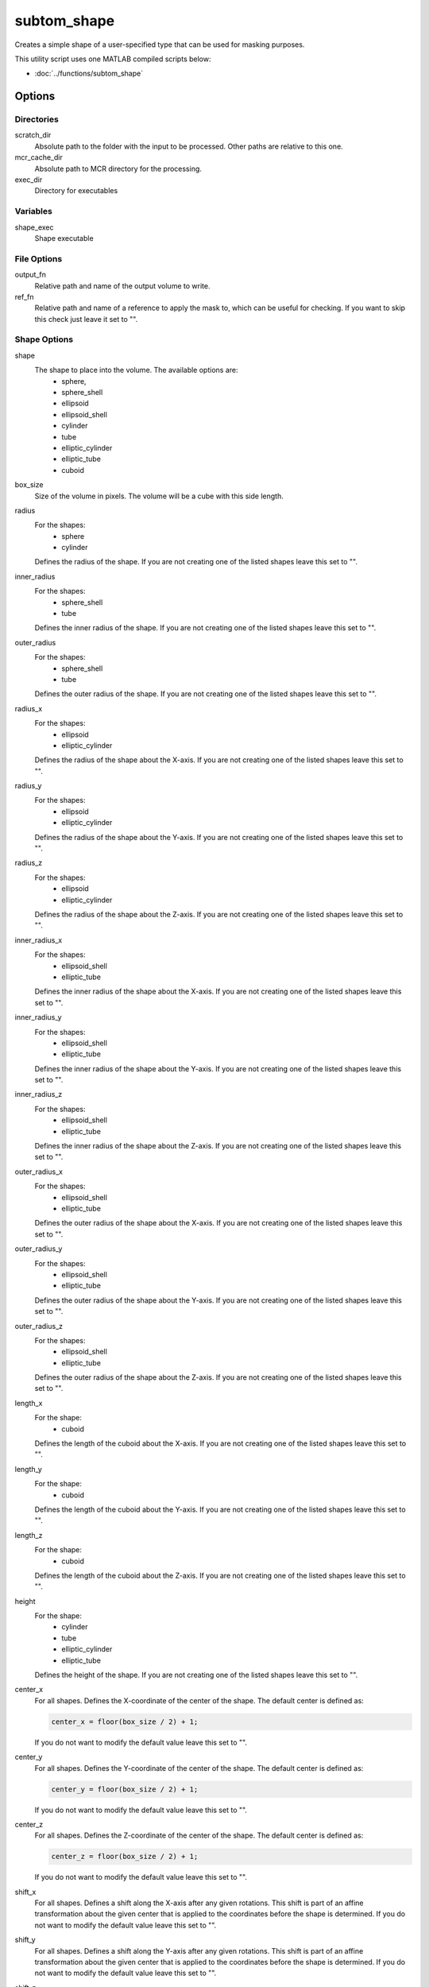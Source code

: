 ============
subtom_shape
============

Creates a simple shape of a user-specified type that can be used for masking
purposes.

This utility script uses one MATLAB compiled scripts below:

- :doc:`../functions/subtom_shape`

-------
Options
-------

Directories
-----------

scratch_dir
  Absolute path to the folder with the input to be processed.
  Other paths are relative to this one.

mcr_cache_dir
  Absolute path to MCR directory for the processing.

exec_dir
  Directory for executables

Variables
---------

shape_exec
  Shape executable

File Options
------------

output_fn
  Relative path and name of the output volume to write.

ref_fn
  Relative path and name of a reference to apply the mask to, which can be
  useful for checking. If you want to skip this check just leave it set to "".

Shape Options
-------------

shape
  The shape to place into the volume. The available options are:
    * sphere,
    * sphere_shell
    * ellipsoid
    * ellipsoid_shell
    * cylinder
    * tube
    * elliptic_cylinder
    * elliptic_tube
    * cuboid

box_size
  Size of the volume in pixels. The volume will be a cube with this side length.

radius
  For the shapes:
    * sphere
    * cylinder 

  Defines the radius of the shape. If you are not creating one of the listed
  shapes leave this set to "".

inner_radius
  For the shapes:
    * sphere_shell
    * tube
      
  Defines the inner radius of the shape.  If you are not creating one of the
  listed shapes leave this set to "".

outer_radius
  For the shapes:
    * sphere_shell
    * tube

  Defines the outer radius of the shape.  If you are not creating one of the
  listed shapes leave this set to "".

radius_x
  For the shapes:
    * ellipsoid
    * elliptic_cylinder

  Defines the radius of the shape about the X-axis. If you are not creating one
  of the listed shapes leave this set to "".

radius_y
  For the shapes:
    * ellipsoid
    * elliptic_cylinder

  Defines the radius of the shape about the Y-axis. If you are not creating one
  of the listed shapes leave this set to "".

radius_z
  For the shapes:
    * ellipsoid
    * elliptic_cylinder

  Defines the radius of the shape about the Z-axis. If you are not creating one
  of the listed shapes leave this set to "".

inner_radius_x
  For the shapes:
    * ellipsoid_shell
    * elliptic_tube

  Defines the inner radius of the shape about the X-axis. If you are not
  creating one of the listed shapes leave this set to "".

inner_radius_y
  For the shapes:
    * ellipsoid_shell
    * elliptic_tube

  Defines the inner radius of the shape about the Y-axis. If you are not
  creating one of the listed shapes leave this set to "".

inner_radius_z
  For the shapes:
    * ellipsoid_shell
    * elliptic_tube

  Defines the inner radius of the shape about the Z-axis. If you are not
  creating one of the listed shapes leave this set to "".

outer_radius_x
  For the shapes:
    * ellipsoid_shell
    * elliptic_tube

  Defines the outer radius of the shape about the X-axis. If you are not
  creating one of the listed shapes leave this set to "".

outer_radius_y
  For the shapes:
    * ellipsoid_shell
    * elliptic_tube

  Defines the outer radius of the shape about the Y-axis. If you are not
  creating one of the listed shapes leave this set to "".

outer_radius_z
  For the shapes:
    * ellipsoid_shell
    * elliptic_tube

  Defines the outer radius of the shape about the Z-axis. If you are not
  creating one of the listed shapes leave this set to "".

length_x
  For the shape:
    * cuboid

  Defines the length of the cuboid about the X-axis. If you are not creating one
  of the listed shapes leave this set to "".

length_y
  For the shape:
    * cuboid

  Defines the length of the cuboid about the Y-axis. If you are not creating one
  of the listed shapes leave this set to "".

length_z
  For the shape:
    * cuboid

  Defines the length of the cuboid about the Z-axis. If you are not creating one
  of the listed shapes leave this set to "".

height
  For the shape:
    * cylinder
    * tube
    * elliptic_cylinder
    * elliptic_tube

  Defines the height of the shape. If you are not creating one of the listed
  shapes leave this set to "".

center_x
  For all shapes. Defines the X-coordinate of the center of the shape. The
  default center is defined as:

  .. code-block:: matlab

      center_x = floor(box_size / 2) + 1;

  If you do not want to modify the default value leave this set to "".

center_y
  For all shapes. Defines the Y-coordinate of the center of the shape. The
  default center is defined as:

  .. code-block:: matlab

      center_y = floor(box_size / 2) + 1;

  If you do not want to modify the default value leave this set to "".

center_z
  For all shapes. Defines the Z-coordinate of the center of the shape. The
  default center is defined as:

  .. code-block:: matlab

      center_z = floor(box_size / 2) + 1;

  If you do not want to modify the default value leave this set to "".

shift_x
  For all shapes. Defines a shift along the X-axis after any given rotations.
  This shift is part of an affine transformation about the given center that is
  applied to the coordinates before the shape is determined. If you do not want
  to modify the default value leave this set to "".

shift_y
  For all shapes. Defines a shift along the Y-axis after any given rotations.
  This shift is part of an affine transformation about the given center that is
  applied to the coordinates before the shape is determined. If you do not want
  to modify the default value leave this set to "".

shift_z
  For all shapes. Defines a shift along the Z-axis after any given rotations.
  This shift is part of an affine transformation about the given center that is
  applied to the coordinates before the shape is determined. If you do not want
  to modify the default value leave this set to "".

rotate_phi
  For all shapes. Defines an inplane rotation about the Z-axis. This rotation is
  part of an affine transformation about the given center that is applied to the
  coordinates before the shape is determined. If you do not want to modify the
  default value leave this set to "".

rotate_psi
  For all shapes. Defines an azimuthal rotation about the Z-axis. This rotation
  is part of an affine transformation about the given center that is applied to
  the coordinates before the shape is determined. If you do not want to modify
  the default value leave this set to "".

rotate_theta
  For all shapes. Defines a zenithal rotation about the X-axis. This rotation is
  part of an affine transformation about the given center that is applied to the
  coordinates before the shape is determined. If you do not want to modify the
  default value leave this set to "".

sigma
  For all shapes. Defines the sigma of a Gaussian falloff away from the hard
  edges of the shape. If you do not want to modify the default value leave this
  set to "".

-------
Example
-------

.. code-block:: bash

    scratch_dir="${PWD}"

    mcr_cache_dir="${scratch_dir}/mcr"

    exec_dir="/net/dstore2/teraraid/dmorado/software/subTOM/bin"

    shape_exec="${exec_dir}/utils/subtom_shape"

    output_fn="otherinputs/mask.em"

    ref_fn="ref/ref_1.em"

    shape="sphere"

    box_size="128"

    radius="32"

    inner_radius=""

    outer_radius=""

    radius_x=""

    radius_y=""

    radius_z=""

    inner_radius_x=""

    inner_radius_y=""

    inner_radius_z=""

    outer_radius_x=""

    outer_radius_y=""

    outer_radius_z=""

    length_x=""

    length_y=""

    length_z=""

    height=""

    center_x=""

    center_y=""

    center_z=""

    shift_x=""

    shift_y=""

    shift_z=""

    rotate_phi=""

    rotate_psi=""

    rotate_theta=""

    sigma="3"
